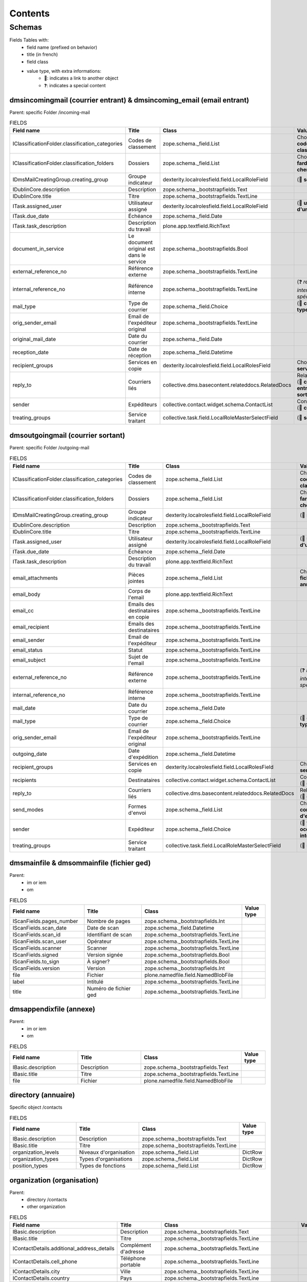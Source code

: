########
Contents
########

*******
Schemas
*******

..
  bin/instance1 -Oc30-5 run docs/schemas.py

Fields Tables with:
    * field name (prefixed on behavior)
    * title (in french)
    * field class
    * value type, with extra informations:
        * 📌: indicates a link to another object
        * ❓: indicates a special content

dmsincomingmail (courrier entrant) & dmsincoming_email (email entrant)
----------------------------------------------------------------------

Parent: specific Folder /incoming-mail

.. list-table:: FIELDS
   :widths: 30 30 30 10
   :header-rows: 1

   * - Field name
     - Title
     - Class
     - Value type
   * - IClassificationFolder.classification_categories
     - Codes de classement
     - zope.schema._field.List
     - Choice (📌 **code de classement**)
   * - IClassificationFolder.classification_folders
     - Dossiers
     - zope.schema._field.List
     - Choice (📌 **farde ou chemise**)
   * - IDmsMailCreatingGroup.creating_group
     - Groupe indicateur
     - dexterity.localrolesfield.field.LocalRoleField
     - (📌 **service**)
   * - IDublinCore.description
     - Description
     - zope.schema._bootstrapfields.Text
     -
   * - IDublinCore.title
     - Titre
     - zope.schema._bootstrapfields.TextLine
     -
   * - ITask.assigned_user
     - Utilisateur assigné
     - dexterity.localrolesfield.field.LocalRoleField
     - (📌 **utilisateur d'un groupe**)
   * - ITask.due_date
     - Échéance
     - zope.schema._field.Date
     -
   * - ITask.task_description
     - Description du travail
     - plone.app.textfield.RichText
     -
   * - document_in_service
     - Le document original est dans le service
     - zope.schema._bootstrapfields.Bool
     -
   * - external_reference_no
     - Référence externe
     - zope.schema._bootstrapfields.TextLine
     -
   * - internal_reference_no
     - Référence interne
     - zope.schema._bootstrapfields.TextLine
     - (❓ *référence interne spécifique*)
   * - mail_type
     - Type de courrier
     - zope.schema._field.Choice
     - (📌 **config: type**)
   * - orig_sender_email
     - Email de l'expéditeur original
     - zope.schema._bootstrapfields.TextLine
     -
   * - original_mail_date
     - Date du courrier
     - zope.schema._field.Date
     -
   * - reception_date
     - Date de réception
     - zope.schema._field.Datetime
     -
   * - recipient_groups
     - Services en copie
     - dexterity.localrolesfield.field.LocalRolesField
     - Choice (📌 **service**)
   * - reply_to
     - Courriers liés
     - collective.dms.basecontent.relateddocs.RelatedDocs
     - RelationChoice (📌 **courrier entrant ou sortant**)
   * - sender
     - Expéditeurs
     - collective.contact.widget.schema.ContactList
     - ContactChoice (📌 **contact**)
   * - treating_groups
     - Service traitant
     - collective.task.field.LocalRoleMasterSelectField
     - (📌 **service**)

dmsoutgoingmail (courrier sortant)
----------------------------------

Parent: specific Folder /outgoing-mail

.. list-table:: FIELDS
   :widths: 30 30 30 10
   :header-rows: 1

   * - Field name
     - Title
     - Class
     - Value type
   * - IClassificationFolder.classification_categories
     - Codes de classement
     - zope.schema._field.List
     - Choice (📌 **code de classement**)
   * - IClassificationFolder.classification_folders
     - Dossiers
     - zope.schema._field.List
     - Choice (📌 **farde ou chemise**)
   * - IDmsMailCreatingGroup.creating_group
     - Groupe indicateur
     - dexterity.localrolesfield.field.LocalRoleField
     - (📌 **service**)
   * - IDublinCore.description
     - Description
     - zope.schema._bootstrapfields.Text
     -
   * - IDublinCore.title
     - Titre
     - zope.schema._bootstrapfields.TextLine
     -
   * - ITask.assigned_user
     - Utilisateur assigné
     - dexterity.localrolesfield.field.LocalRoleField
     - (📌 **utilisateur d'un groupe**)
   * - ITask.due_date
     - Échéance
     - zope.schema._field.Date
     -
   * - ITask.task_description
     - Description du travail
     - plone.app.textfield.RichText
     -
   * - email_attachments
     - Pièces jointes
     - zope.schema._field.List
     - Choice (📌 **fichier ged ou annexe**)
   * - email_body
     - Corps de l'email
     - plone.app.textfield.RichText
     -
   * - email_cc
     - Emails des destinataires en copie
     - zope.schema._bootstrapfields.TextLine
     -
   * - email_recipient
     - Emails des destinataires
     - zope.schema._bootstrapfields.TextLine
     -
   * - email_sender
     - Email de l'expéditeur
     - zope.schema._bootstrapfields.TextLine
     -
   * - email_status
     - Statut
     - zope.schema._bootstrapfields.TextLine
     -
   * - email_subject
     - Sujet de l'email
     - zope.schema._bootstrapfields.TextLine
     -
   * - external_reference_no
     - Référence externe
     - zope.schema._bootstrapfields.TextLine
     - (❓ *référence interne spécifique*)
   * - internal_reference_no
     - Référence interne
     - zope.schema._bootstrapfields.TextLine
     -
   * - mail_date
     - Date du courrier
     - zope.schema._field.Date
     -
   * - mail_type
     - Type de courrier
     - zope.schema._field.Choice
     - (📌 **config: type**)
   * - orig_sender_email
     - Email de l'expéditeur original
     - zope.schema._bootstrapfields.TextLine
     -
   * - outgoing_date
     - Date d'expédition
     - zope.schema._field.Datetime
     -
   * - recipient_groups
     - Services en copie
     - dexterity.localrolesfield.field.LocalRolesField
     - Choice (📌 **service**)
   * - recipients
     - Destinataires
     - collective.contact.widget.schema.ContactList
     - ContactChoice (📌 **contact**)
   * - reply_to
     - Courriers liés
     - collective.dms.basecontent.relateddocs.RelatedDocs
     - RelationChoice (📌 **courrier**)
   * - send_modes
     - Formes d'envoi
     - zope.schema._field.List
     - Choice (📌 **config: forme d'envoi**)
   * - sender
     - Expéditeur
     - zope.schema._field.Choice
     - (📌 **fonction occupée interne**)
   * - treating_groups
     - Service traitant
     - collective.task.field.LocalRoleMasterSelectField
     - (📌 **service**)

dmsmainfile & dmsommainfile (fichier ged)
-----------------------------------------

Parent:
    * im or iem
    * om

.. list-table:: FIELDS
   :widths: 30 30 30 10
   :header-rows: 1

   * - Field name
     - Title
     - Class
     - Value type
   * - IScanFields.pages_number
     - Nombre de pages
     - zope.schema._bootstrapfields.Int
     -
   * - IScanFields.scan_date
     - Date de scan
     - zope.schema._field.Datetime
     -
   * - IScanFields.scan_id
     - Identifiant de scan
     - zope.schema._bootstrapfields.TextLine
     -
   * - IScanFields.scan_user
     - Opérateur
     - zope.schema._bootstrapfields.TextLine
     -
   * - IScanFields.scanner
     - Scanner
     - zope.schema._bootstrapfields.TextLine
     -
   * - IScanFields.signed
     - Version signée
     - zope.schema._bootstrapfields.Bool
     -
   * - IScanFields.to_sign
     - À signer?
     - zope.schema._bootstrapfields.Bool
     -
   * - IScanFields.version
     - Version
     - zope.schema._bootstrapfields.Int
     -
   * - file
     - Fichier
     - plone.namedfile.field.NamedBlobFile
     -
   * - label
     - Intitulé
     - zope.schema._bootstrapfields.TextLine
     -
   * - title
     - Numéro de fichier ged
     - zope.schema._bootstrapfields.TextLine
     -

dmsappendixfile (annexe)
------------------------

Parent:
    * im or iem
    * om

.. list-table:: FIELDS
   :widths: 30 30 30 10
   :header-rows: 1

   * - Field name
     - Title
     - Class
     - Value type
   * - IBasic.description
     - Description
     - zope.schema._bootstrapfields.Text
     -
   * - IBasic.title
     - Titre
     - zope.schema._bootstrapfields.TextLine
     -
   * - file
     - Fichier
     - plone.namedfile.field.NamedBlobFile
     -

directory (annuaire)
--------------------

Specific object /contacts

.. list-table:: FIELDS
   :widths: 30 30 30 10
   :header-rows: 1

   * - Field name
     - Title
     - Class
     - Value type
   * - IBasic.description
     - Description
     - zope.schema._bootstrapfields.Text
     -
   * - IBasic.title
     - Titre
     - zope.schema._bootstrapfields.TextLine
     -
   * - organization_levels
     - Niveaux d'organisation
     - zope.schema._field.List
     - DictRow
   * - organization_types
     - Types d'organisations
     - zope.schema._field.List
     - DictRow
   * - position_types
     - Types de fonctions
     - zope.schema._field.List
     - DictRow

organization (organisation)
---------------------------

Parent:
    * directory /contacts
    * other organization

.. list-table:: FIELDS
   :widths: 30 30 30 10
   :header-rows: 1

   * - Field name
     - Title
     - Class
     - Value type
   * - IBasic.description
     - Description
     - zope.schema._bootstrapfields.Text
     -
   * - IBasic.title
     - Titre
     - zope.schema._bootstrapfields.TextLine
     -
   * - IContactDetails.additional_address_details
     - Complément d'adresse
     - zope.schema._bootstrapfields.TextLine
     -
   * - IContactDetails.cell_phone
     - Téléphone portable
     - zope.schema._bootstrapfields.TextLine
     -
   * - IContactDetails.city
     - Ville
     - zope.schema._bootstrapfields.TextLine
     -
   * - IContactDetails.country
     - Pays
     - zope.schema._bootstrapfields.TextLine
     -
   * - IContactDetails.email
     - Courriel
     - zope.schema._bootstrapfields.TextLine
     -
   * - IContactDetails.fax
     - Fax
     - zope.schema._bootstrapfields.TextLine
     -
   * - IContactDetails.im_handle
     - Identifiant de messagerie instantanée
     - zope.schema._bootstrapfields.TextLine
     -
   * - IContactDetails.number
     - Numéro
     - zope.schema._bootstrapfields.TextLine
     -
   * - IContactDetails.parent_address
     -
     - plone.app.textfield.RichText
     -
   * - IContactDetails.phone
     - Téléphone
     - zope.schema._bootstrapfields.TextLine
     -
   * - IContactDetails.region
     - Région
     - zope.schema._bootstrapfields.TextLine
     -
   * - IContactDetails.street
     - Rue
     - zope.schema._bootstrapfields.TextLine
     -
   * - IContactDetails.use_parent_address
     - Utiliser l'adresse de l'entité d'appartenance
     - plone.formwidget.masterselect.MasterSelectBoolField
     -
   * - IContactDetails.website
     - Site web
     - zope.schema._bootstrapfields.TextLine
     -
   * - IContactDetails.zip_code
     - Code postal
     - zope.schema._bootstrapfields.TextLine
     -
   * - activity
     - Activité
     - plone.app.textfield.RichText
     -
   * - enterprise_number
     - Numéro d'entreprise (ou de TVA)
     - zope.schema._bootstrapfields.TextLine
     -
   * - logo
     - Logo
     - plone.namedfile.field.NamedImage
     -
   * - organization_type
     - Type ou niveau
     - zope.schema._field.Choice
     - (📌 **type ou niveau de l'annuaire**)

person (personne)
-----------------

Parent: directory /contacts

.. list-table:: FIELDS
   :widths: 30 30 30 10
   :header-rows: 1

   * - Field name
     - Title
     - Class
     - Value type
   * - IBirthday.birthday
     - Date de naissance
     - zope.schema._field.Date
     -
   * - IContactDetails.additional_address_details
     - Complément d'adresse
     - zope.schema._bootstrapfields.TextLine
     -
   * - IContactDetails.cell_phone
     - Téléphone portable
     - zope.schema._bootstrapfields.TextLine
     -
   * - IContactDetails.city
     - Ville
     - zope.schema._bootstrapfields.TextLine
     -
   * - IContactDetails.country
     - Pays
     - zope.schema._bootstrapfields.TextLine
     -
   * - IContactDetails.email
     - Courriel
     - zope.schema._bootstrapfields.TextLine
     -
   * - IContactDetails.fax
     - Fax
     - zope.schema._bootstrapfields.TextLine
     -
   * - IContactDetails.im_handle
     - Identifiant de messagerie instantanée
     - zope.schema._bootstrapfields.TextLine
     -
   * - IContactDetails.number
     - Numéro
     - zope.schema._bootstrapfields.TextLine
     -
   * - IContactDetails.parent_address
     -
     - plone.app.textfield.RichText
     -
   * - IContactDetails.phone
     - Téléphone
     - zope.schema._bootstrapfields.TextLine
     -
   * - IContactDetails.region
     - Région
     - zope.schema._bootstrapfields.TextLine
     -
   * - IContactDetails.street
     - Rue
     - zope.schema._bootstrapfields.TextLine
     -
   * - IContactDetails.use_parent_address
     - Utiliser l'adresse de l'entité d'appartenance
     - plone.formwidget.masterselect.MasterSelectBoolField
     -
   * - IContactDetails.website
     - Site web
     - zope.schema._bootstrapfields.TextLine
     -
   * - IContactDetails.zip_code
     - Code postal
     - zope.schema._bootstrapfields.TextLine
     -
   * - firstname
     - Prénom
     - zope.schema._bootstrapfields.TextLine
     -
   * - gender
     - Genre
     - zope.schema._field.Choice
     -
   * - lastname
     - Nom de famille
     - zope.schema._bootstrapfields.TextLine
     -
   * - person_title
     - Civilité
     - zope.schema._bootstrapfields.TextLine
     -
   * - photo
     - Photo
     - plone.namedfile.field.NamedImage
     -
   * - signature
     - Signature
     - plone.namedfile.field.NamedImage
     -
   * - userid
     - Identifiant Plone
     - zope.schema._field.Choice
     - (📌 **utilisateur**)

held_position (fonction occupée)
--------------------------------

Parent: person

.. list-table:: FIELDS
   :widths: 30 30 30 10
   :header-rows: 1

   * - Field name
     - Title
     - Class
     - Value type
   * - IContactDetails.additional_address_details
     - Complément d'adresse
     - zope.schema._bootstrapfields.TextLine
     -
   * - IContactDetails.cell_phone
     - Téléphone portable
     - zope.schema._bootstrapfields.TextLine
     -
   * - IContactDetails.city
     - Ville
     - zope.schema._bootstrapfields.TextLine
     -
   * - IContactDetails.country
     - Pays
     - zope.schema._bootstrapfields.TextLine
     -
   * - IContactDetails.email
     - Courriel
     - zope.schema._bootstrapfields.TextLine
     -
   * - IContactDetails.fax
     - Fax
     - zope.schema._bootstrapfields.TextLine
     -
   * - IContactDetails.im_handle
     - Identifiant de messagerie instantanée
     - zope.schema._bootstrapfields.TextLine
     -
   * - IContactDetails.number
     - Numéro
     - zope.schema._bootstrapfields.TextLine
     -
   * - IContactDetails.parent_address
     -
     - plone.app.textfield.RichText
     -
   * - IContactDetails.phone
     - Téléphone
     - zope.schema._bootstrapfields.TextLine
     -
   * - IContactDetails.region
     - Région
     - zope.schema._bootstrapfields.TextLine
     -
   * - IContactDetails.street
     - Rue
     - zope.schema._bootstrapfields.TextLine
     -
   * - IContactDetails.use_parent_address
     - Utiliser l'adresse de l'entité d'appartenance
     - plone.formwidget.masterselect.MasterSelectBoolField
     -
   * - IContactDetails.website
     - Site web
     - zope.schema._bootstrapfields.TextLine
     -
   * - IContactDetails.zip_code
     - Code postal
     - zope.schema._bootstrapfields.TextLine
     -
   * - end_date
     - Date de fin
     - zope.schema._field.Date
     -
   * - label
     - Intitulé de fonction
     - zope.schema._bootstrapfields.TextLine
     -
   * - photo
     - Photo
     - plone.namedfile.field.NamedImage
     -
   * - position
     - Organisation/Fonction
     - collective.contact.widget.schema.ContactChoice
     - (📌 **organisation**)
   * - start_date
     - Date de début
     - zope.schema._field.Date
     -

ClassificationCategory (code de classement)
-------------------------------------------

Parent: specific ClassificationContainer /tree

.. list-table:: FIELDS
   :widths: 30 30 30 10
   :header-rows: 1

   * - Field name
     - Title
     - Class
     - Value type
   * - enabled
     - Activé
     - zope.schema._bootstrapfields.Bool
     -
   * - identifier
     - Identifiant
     - zope.schema._bootstrapfields.TextLine
     -
   * - informations
     - Informations
     - zope.schema._bootstrapfields.TextLine
     -
   * - title
     - Nom
     - zope.schema._bootstrapfields.TextLine
     -

ClassificationFolder (farde) & ClassificationSubfolder (chemise)
----------------------------------------------------------------

Parent:
    * specific ClassificationFolders /folders
    * ClassificationFolder

.. list-table:: FIELDS
   :widths: 30 30 30 10
   :header-rows: 1

   * - Field name
     - Title
     - Class
     - Value type
   * - archived
     - Archivé
     - zope.schema._bootstrapfields.Bool
     -
   * - classification_categories
     - Codes de classement
     - zope.schema._field.List
     - Choice (📌 **code de classement**)
   * - classification_informations
     - Informations
     - zope.schema._bootstrapfields.Text
     -
   * - internal_reference_no
     - Identifiant unique
     - zope.schema._bootstrapfields.TextLine
     -
   * - recipient_groups
     - Services en copie
     - dexterity.localrolesfield.field.LocalRolesField
     - Choice (📌 **service**)
   * - title
     - Titre
     - zope.schema._bootstrapfields.TextLine
     -
   * - treating_groups
     - Service traitant
     - dexterity.localrolesfield.field.LocalRoleField
     - (📌 **service**)

task (tâche)
------------

Parent:
    * im or iem
    * om
    * task

.. list-table:: FIELDS
   :widths: 30 30 30 10
   :header-rows: 1

   * - Field name
     - Title
     - Class
     - Value type
   * - ITask.assigned_group
     - Groupe assigné
     - collective.task.field.LocalRoleMasterSelectField
     - (📌 **service**)
   * - ITask.assigned_user
     - Utilisateur assigné
     - dexterity.localrolesfield.field.LocalRoleField
     - (📌 **utilisateur d'un groupe**)
   * - ITask.due_date
     - Échéance
     - zope.schema._field.Date
     -
   * - ITask.enquirer
     - Service proposant
     - dexterity.localrolesfield.field.LocalRoleField
     - (📌 **service**)
   * - ITask.task_description
     - Description du travail
     - plone.app.textfield.RichText
     -
   * - parents_assigned_groups
     - Groupes assignés venant des tâches parentes
     - dexterity.localrolesfield.field.LocalRolesField
     - Choice (📌 **service**)
   * - parents_enquirers
     - Initiateurs venant des tâches parentes
     - dexterity.localrolesfield.field.LocalRolesField
     - Choice (📌 **service**)
   * - title
     - Titre
     - zope.schema._bootstrapfields.TextLine
     -
